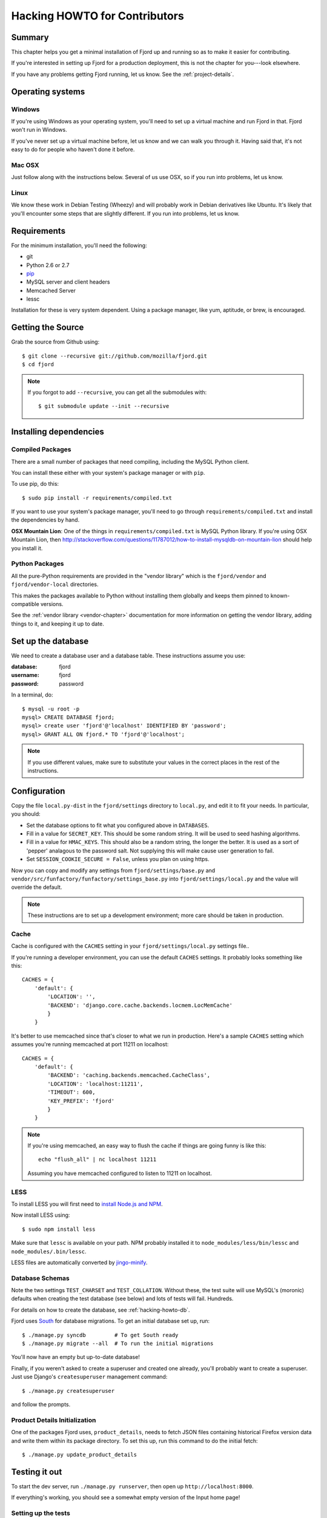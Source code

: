 .. _hacking-howto-chapter:

==============================
Hacking HOWTO for Contributors
==============================


Summary
=======

This chapter helps you get a minimal installation of Fjord up and
running so as to make it easier for contributing.

If you're interested in setting up Fjord for a production
deployment, this is not the chapter for you---look elsewhere.

If you have any problems getting Fjord running, let us know. See the
:ref:`project-details`.


Operating systems
=================

Windows
-------

If you're using Windows as your operating system, you'll need to set
up a virtual machine and run Fjord in that. Fjord won't run in
Windows.

If you've never set up a virtual machine before, let us know and we
can walk you through it. Having said that, it's not easy to do for
people who haven't done it before.


Mac OSX
-------

Just follow along with the instructions below. Several of us use OSX,
so if you run into problems, let us know.


Linux
-----

We know these work in Debian Testing (Wheezy) and will probably work
in Debian derivatives like Ubuntu. It's likely that you'll encounter
some steps that are slightly different. If you run into problems, let
us know.


Requirements
============

For the minimum installation, you'll need the following:

* git
* Python 2.6 or 2.7
* `pip <http://www.pip-installer.org/en/latest/>`_
* MySQL server and client headers
* Memcached Server
* lessc

Installation for these is very system dependent. Using a package
manager, like yum, aptitude, or brew, is encouraged.


Getting the Source
==================

Grab the source from Github using::

    $ git clone --recursive git://github.com/mozilla/fjord.git
    $ cd fjord

.. Note::

   If you forgot to add ``--recursive``, you can get all the
   submodules with::

       $ git submodule update --init --recursive


Installing dependencies
=======================

Compiled Packages
-----------------

There are a small number of packages that need compiling, including the MySQL
Python client.

You can install these either with your system's package manager or
with ``pip``.

To use pip, do this::

    $ sudo pip install -r requirements/compiled.txt

If you want to use your system's package manager, you'll need to go
through ``requirements/compiled.txt`` and install the dependencies by
hand.

**OSX Mountain Lion**: One of the things in ``requirements/compiled.txt`` is
MySQL Python library.  If you're using OSX Mountain Lion, then
`<http://stackoverflow.com/questions/11787012/how-to-install-mysqldb-on-mountain-lion>`_
should help you install it.


Python Packages
---------------

All the pure-Python requirements are provided in the "vendor library"
which is the ``fjord/vendor`` and ``fjord/vendor-local`` directories.

This makes the packages available to Python without installing them
globally and keeps them pinned to known-compatible versions.

See the :ref:`vendor library <vendor-chapter>` documentation for more
information on getting the vendor library, adding things to it, and
keeping it up to date.


.. _hacking-howto-db:

Set up the database
===================

We need to create a database user and a database table. These
instructions assume you use:

:database: fjord
:username: fjord
:password: password

In a terminal, do::

    $ mysql -u root -p
    mysql> CREATE DATABASE fjord;
    mysql> create user 'fjord'@'localhost' IDENTIFIED BY 'password';
    mysql> GRANT ALL ON fjord.* TO 'fjord'@'localhost';


.. Note::

   If you use different values, make sure to substitute your values in the
   correct places in the rest of the instructions.


.. _hacking-howto-configuration:

Configuration
=============

Copy the file ``local.py-dist`` in the ``fjord/settings`` directory to
``local.py``, and edit it to fit your needs. In particular, you should:

* Set the database options to fit what you configured above in ``DATABASES``.
* Fill in a value for ``SECRET_KEY``. This should be some random string. It
  will be used to seed hashing algorithms.
* Fill in a value for ``HMAC_KEYS``. This should also be a random string, the
  longer the better. It is used as a sort of 'pepper' analagous to the password
  salt. Not supplying this will make cause user generation to fail.
* Set ``SESSION_COOKIE_SECURE = False``, unless you plan on using https.

Now you can copy and modify any settings from
``fjord/settings/base.py`` and
``vendor/src/funfactory/funfactory/settings_base.py`` into
``fjord/settings/local.py`` and the value will override the default.

.. Note::

    These instructions are to set up a development environment; more care
    should be taken in production.


Cache
-----

Cache is configured with the ``CACHES`` setting in your
``fjord/settings/local.py`` settings file..

If you're running a developer environment, you can use the default
``CACHES`` settings. It probably looks something like this::

    CACHES = {
        'default': {
            'LOCATION': '',
            'BACKEND': 'django.core.cache.backends.locmem.LocMemCache'
            }
        }


It's better to use memcached since that's closer to what we run in
production. Here's a sample ``CACHES`` setting which assumes you're
running memcached at port 11211 on localhost::

    CACHES = {
        'default': {
            'BACKEND': 'caching.backends.memcached.CacheClass',
            'LOCATION': 'localhost:11211',
            'TIMEOUT': 600,
            'KEY_PREFIX': 'fjord'
            }
        }


.. Note::

   If you're using memcached, an easy way to flush the cache if things
   are going funny is like this::

       echo "flush_all" | nc localhost 11211

   Assuming you have memcached configured to listen to 11211 on
   localhost.


LESS
----

To install LESS you will first need to `install Node.js and NPM
<https://github.com/joyent/node/wiki/Installing-Node.js-via-package-manager>`_.

Now install LESS using::

    $ sudo npm install less

Make sure that ``lessc`` is available on your path. NPM probably installed it
to ``node_modules/less/bin/lessc`` and ``node_modules/.bin/lessc``.

LESS files are automatically converted by `jingo-minify
<https://github.com/jsocol/jingo-minify>`_.


.. _hacking-howto-schemas:

Database Schemas
----------------

Note the two settings ``TEST_CHARSET`` and ``TEST_COLLATION``. Without
these, the test suite will use MySQL's (moronic) defaults when
creating the test database (see below) and lots of tests will
fail. Hundreds.

For details on how to create the database, see :ref:`hacking-howto-db`.

Fjord uses `South <http://south.aeracode.org>`_ for database
migrations. To get an initial database set up, run::

    $ ./manage.py syncdb         # To get South ready
    $ ./manage.py migrate --all  # To run the initial migrations


You'll now have an empty but up-to-date database!

Finally, if you weren't asked to create a superuser and created one already,
you'll probably want to create a superuser. Just use Django's
``createsuperuser`` management command::

    $ ./manage.py createsuperuser

and follow the prompts.


Product Details Initialization
------------------------------

One of the packages Fjord uses, ``product_details``, needs to fetch
JSON files containing historical Firefox version data and write them
within its package directory. To set this up, run this command to do
the initial fetch::

    $ ./manage.py update_product_details


Testing it out
==============

To start the dev server, run ``./manage.py runserver``, then open up
``http://localhost:8000``.

If everything's working, you should see a somewhat empty version of
the Input home page!


.. _setting-up-tests:

Setting up the tests
--------------------

Let's do the setup required for running tests.

You'll need to add an extra grant in MySQL for your database user::

    $ mysql -u root -p
    mysql> GRANT ALL ON test_fjord.* TO fjord@localhost;

.. Note::

   If you used different values, make sure to substitute your values in the
   correct places in the rest of the instructions.

The test suite will create and use this database, to keep any data in
your development database safe from tests.

Running the test suite is easy::

    $ ./manage.py test -s --noinput --logging-clear-handlers

For more information, see the :ref:`test documentation
<tests-chapter>`.


Getting sample data
===================

You can get sample data in your db by running::

    $ ./manage.py generatedata

This will generate a bunch of sample data so that your Fjord instance
has something to look at.


Advanced install
================

After reading the above, you should have everything you need for a
minimal working install which lets you run Fjord and work on many
parts of it.

However, it's missing some things:

* locales: See :ref:`l10n-chapter` for details.
* ElasticSearch: See :ref:`es-chapter` for details.
